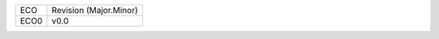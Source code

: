 
+--------+------------------------+
| ECO    | Revision (Major.Minor) |
+--------+------------------------+
| ECO0   | v0.0                   |
+--------+------------------------+

